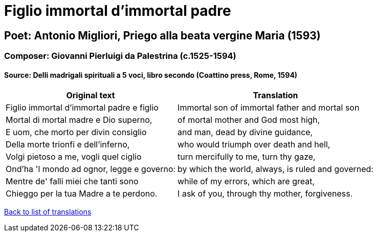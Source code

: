 = Figlio immortal d'immortal padre

== Poet: Antonio Migliori,  Priego alla beata vergine Maria (1593) 

=== Composer: Giovanni Pierluigi da Palestrina (c.1525-1594)

==== Source:  Delli madrigali spirituali a 5 voci, libro secondo  (Coattino press, Rome, 1594)

[cols="a,a",options="header,autowidth"]
|===
|Original text|Translation
|Figlio immortal d'immortal padre e figlio|Immortal son of immortal father and mortal son
|Mortal di mortal madre e Dio superno,|of mortal mother and God most high,
|E uom, che morto per divin consiglio|and man, dead by divine guidance,
|Della morte trionfi e dell'inferno,|who would triumph over death and hell,
|Volgi pietoso a me, vogli quel ciglio|turn mercifully to me, turn thy gaze,
|Ond'ha 'l mondo ad ognor, legge e governo:|by which the world, always, is ruled and governed:
|Mentre de' falli miei che tanti sono|while of my errors, which are great,
|Chieggo per la tua Madre a te perdono.|I ask of you, through thy mother, forgiveness.
|===

link:/typeset/doc/my-translations[Back to list of translations]
